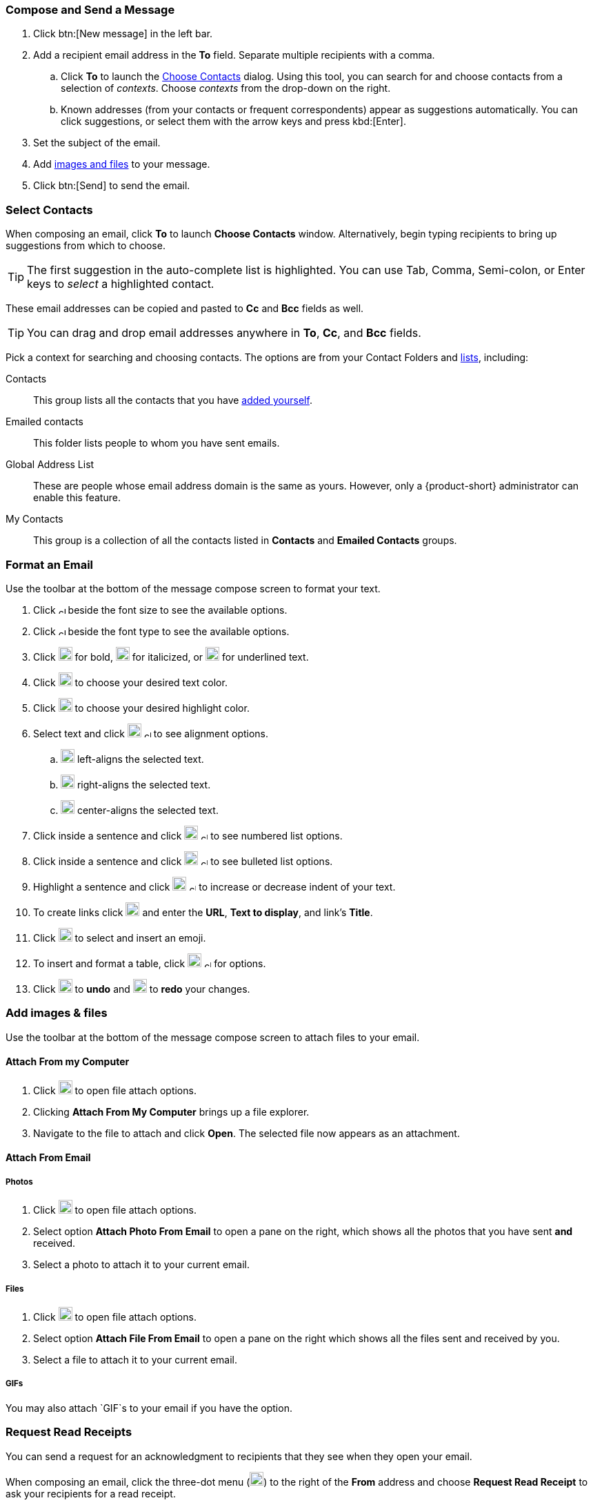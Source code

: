 === Compose and Send a Message

. Click btn:[New message] in the left bar.
. Add a recipient email address in the *To* field.
Separate multiple recipients with a comma.
 .. Click *To* to launch the <<Select Contacts, Choose Contacts>> dialog.
 Using this tool, you can search for and choose contacts from a selection of _contexts_.
 Choose _contexts_ from the drop-down on the right.
 .. Known addresses (from your contacts or frequent correspondents) appear as suggestions automatically.
 You can click suggestions, or select them with the arrow keys and press kbd:[Enter].
. Set the subject of the email.
. Add <<Add images & files, images and files>> to your message.
. Click btn:[Send] to send the email.

=== Select Contacts
When composing an email, click *To* to launch *Choose Contacts* window.
Alternatively, begin typing recipients to bring up suggestions from which to choose.

TIP: The first suggestion in the auto-complete list is highlighted. You can use Tab, Comma, Semi-colon, or Enter keys to _select_ a highlighted contact. 

These email addresses can be copied and pasted to *Cc* and *Bcc* fields as well.

TIP: You can drag and drop email addresses anywhere in *To*, *Cc*, and *Bcc* fields.

Pick a context for searching and choosing contacts.
The options are from your Contact Folders and <<contacts-manage-groups#_create_a_contact_list, lists>>, including:

Contacts:: This group lists all the contacts that you have <<contacts-manage-contacts.adoc#_create_a_new_contact, added yourself>>.
Emailed contacts:: This folder lists people to whom you have sent emails.
Global Address List:: These are people whose email address domain is the same as yours.
However, only a {product-short} administrator can enable this feature. 

My Contacts:: This group is a collection of all the contacts listed in *Contacts* and *Emailed Contacts* groups.


=== Format an Email
Use the toolbar at the bottom of the message compose screen to format your text.

. Click image:graphics/chevron-up.svg[chevron pointing up, width=10px] beside the font size to see the available options.
. Click image:graphics/chevron-up.svg[chevron pointing up, width=10px] beside the font type to see the available options.
. Click image:graphics/bold.svg[bold text icon, width=20px] for bold, image:graphics/italic.svg[width=20px] for italicized, or image:graphics/underline.svg[underline icon, width=20px] for underlined text.
. Click image:graphics/text-color.svg[choose text color icon, width=20px] to choose your desired text color.
. Click image:graphics/highlight-bg-color.svg[choose highlight color icon, width=20px] to choose your desired highlight color.
. Select text and click image:graphics/align-left.svg[text align icon, width=20px] image:graphics/chevron-up.svg[width=10px] to see alignment options.
.. image:graphics/align-left.svg[left-align icon, width=20px] left-aligns the selected text.
.. image:graphics/align-right.svg[right-align icon, width=20px] right-aligns the selected text.
.. image:graphics/align-center.svg[center-align icon, width=20px] center-aligns the selected text.
. Click inside a sentence and click image:graphics/list-ol.svg[width=20px]  image:graphics/chevron-up.svg[width=10px] to see numbered list options.
. Click inside a sentence and click image:graphics/list-ul.svg[width=20px]  image:graphics/chevron-up.svg[width=10px] to see bulleted list options.
. Highlight a sentence and click image:graphics/outdent.svg[text indent icon, width=20px] image:graphics/chevron-up.svg[width=10px] to increase or decrease indent of your text.
. To create links click image:graphics/link.svg[link icon, width=20px] and enter the *URL*, *Text to display*, and link's *Title*.
. Click image:graphics/smile-o.svg[width=20px] to select and insert an emoji.
. To insert and format a table, click image:graphics/table.svg[table icon, width=20] image:graphics/chevron-up.svg[width=10px] for options.
. Click image:graphics/undo.svg[undo icon, width=20px] to *undo* and image:graphics/redo.svg[redo icon, width=20px] to *redo* your changes.

=== Add images & files

Use the toolbar at the bottom of the message compose screen to attach files to your email.

==== Attach From my Computer

. Click image:graphics/paperclip.svg[width=20px] to open file attach options.
. Clicking **Attach From My Computer** brings up a file explorer.
. Navigate to the file to attach and click **Open**.
The selected file now appears as an attachment.

==== Attach From Email

===== Photos

. Click image:graphics/paperclip.svg[Attach Files, width=20px] to open file attach options.
. Select option **Attach Photo From Email** to open a pane on the right, which shows all the photos that you have sent *and* received.
. Select a photo to attach it to your current email.

===== Files
. Click image:graphics/paperclip.svg[Attach Files, width=20px] to open file attach options.
. Select option **Attach File From Email** to open a pane on the right which shows all the files sent and received by you.
. Select a file to attach it to your current email.

===== GIFs
You may also attach `GIF`s to your email if you have the option.

=== Request Read Receipts
You can send a request for an acknowledgment to recipients that they see when they open your email.

When composing an email, click the three-dot menu (image:graphics/ellipsis-h.svg[width=20px]) to the right of the *From* address and choose *Request Read Receipt* to ask your recipients for a read receipt.

Remember that this is only a request, and your recipients have the option not to send the acknowledgment.
Refer to <<settings-viewEmail.adoc#_sending_read_receipts>> to know more.

=== Set Email Priority
You can set your email to have a higher priority.
Such emails appear with an exclamation mark image:graphics/priority-high.svg[width=20px] in the receiver's Inbox.

When composing an email, click the three-dot menu (image:graphics/ellipsis-h.svg[width=20px]) to the right of the *From* address and choose *High Priority* to mark your email as a high priority.
